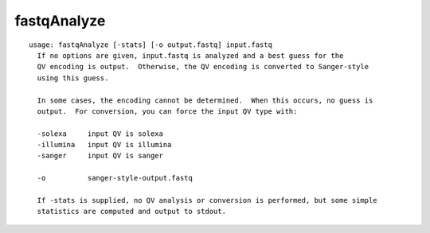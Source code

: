 fastqAnalyze
~~~~~~

::

  usage: fastqAnalyze [-stats] [-o output.fastq] input.fastq
    If no options are given, input.fastq is analyzed and a best guess for the
    QV encoding is output.  Otherwise, the QV encoding is converted to Sanger-style
    using this guess.
  
    In some cases, the encoding cannot be determined.  When this occurs, no guess is
    output.  For conversion, you can force the input QV type with:
  
    -solexa     input QV is solexa
    -illumina   input QV is illumina
    -sanger     input QV is sanger
  
    -o          sanger-style-output.fastq
  
    If -stats is supplied, no QV analysis or conversion is performed, but some simple
    statistics are computed and output to stdout.
  
